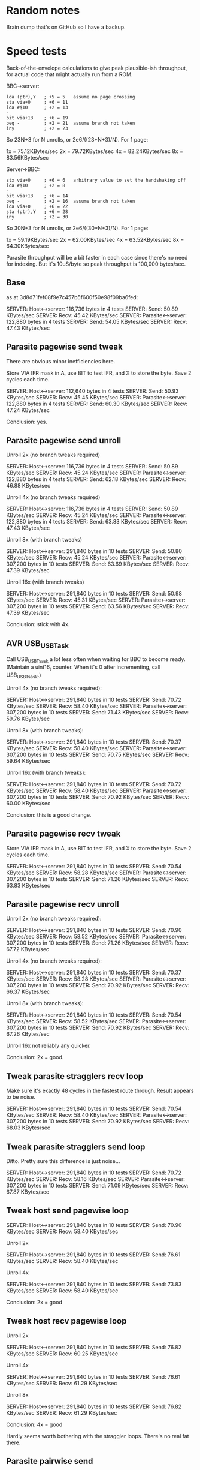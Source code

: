 * Random notes

Brain dump that's on GitHub so I have a backup.

* Speed tests

Back-of-the-envelope calculations to give peak plausible-ish throughput, for actual code that might actually run from a ROM.

BBC->server:

: lda (ptr),Y   ; +5 = 5   assume no page crossing
: sta via+0     ; +6 = 11
: lda #$10      ; +2 = 13
: -
: bit via+13    ; +6 = 19
: beq -         ; +2 = 21  assume branch not taken
: iny           ; +2 = 23

So 23N+3 for N unrolls, or 2e6/((23*N+3)/N). For 1 page:

1x = 75.12KBytes/sec
2x = 79.72KBytes/sec
4x = 82.24KBytes/sec
8x = 83.56KBytes/sec

Server->BBC:

: stx via+0     ; +6 = 6   arbitrary value to set the handshaking off
: lda #$10      ; +2 = 8
: -
: bit via+13    ; +6 = 14
: beq -         ; +2 = 16  assume branch not taken
: lda via+0     ; +6 = 22
: sta (ptr),Y   ; +6 = 28
: iny           ; +2 = 30

So 30N+3 for N unrolls, or 2e6/((30*N+3)/N). For 1 page:

1x = 59.19KBytes/sec
2x = 62.00KBytes/sec
4x = 63.52KBytes/sec
8x = 64.30KBytes/sec

Parasite throughput will be a bit faster in each case since there's no
need for indexing. But it's 10uS/byte so peak throughput is 100,000
bytes/sec.

** Base

as at 3d8d71fef08f9e7c457b5f600f50e98f09ba6fed:

SERVER: Host<->server: 116,736 bytes in 4 tests
SERVER:   Send: 50.89 KBytes/sec
SERVER:   Recv: 45.42 KBytes/sec
SERVER: Parasite<->server: 122,880 bytes in 4 tests
SERVER:   Send: 54.05 KBytes/sec
SERVER:   Recv: 47.43 KBytes/sec

** Parasite pagewise send tweak

There are obvious minor inefficiencies here.

Store VIA IFR mask in A, use BIT to test IFR, and X to store the byte.
Save 2 cycles each time.

SERVER: Host<->server: 112,640 bytes in 4 tests
SERVER:   Send: 50.93 KBytes/sec
SERVER:   Recv: 45.45 KBytes/sec
SERVER: Parasite<->server: 122,880 bytes in 4 tests
SERVER:   Send: 60.30 KBytes/sec
SERVER:   Recv: 47.24 KBytes/sec

Conclusion: yes.

** Parasite pagewise send unroll

Unroll 2x (no branch tweaks required)

SERVER: Host<->server: 116,736 bytes in 4 tests
SERVER:   Send: 50.89 KBytes/sec
SERVER:   Recv: 45.24 KBytes/sec
SERVER: Parasite<->server: 122,880 bytes in 4 tests
SERVER:   Send: 62.18 KBytes/sec
SERVER:   Recv: 46.88 KBytes/sec

Unroll 4x (no branch tweaks required)

SERVER: Host<->server: 116,736 bytes in 4 tests
SERVER:   Send: 50.89 KBytes/sec
SERVER:   Recv: 45.24 KBytes/sec
SERVER: Parasite<->server: 122,880 bytes in 4 tests
SERVER:   Send: 63.83 KBytes/sec
SERVER:   Recv: 47.43 KBytes/sec

Unroll 8x (with branch tweaks)

SERVER: Host<->server: 291,840 bytes in 10 tests
SERVER:   Send: 50.80 KBytes/sec
SERVER:   Recv: 45.24 KBytes/sec
SERVER: Parasite<->server: 307,200 bytes in 10 tests
SERVER:   Send: 63.69 KBytes/sec
SERVER:   Recv: 47.39 KBytes/sec

Unroll 16x (with branch tweaks)

SERVER: Host<->server: 291,840 bytes in 10 tests
SERVER:   Send: 50.98 KBytes/sec
SERVER:   Recv: 45.31 KBytes/sec
SERVER: Parasite<->server: 307,200 bytes in 10 tests
SERVER:   Send: 63.56 KBytes/sec
SERVER:   Recv: 47.39 KBytes/sec

Conclusion: stick with 4x.

** AVR USB_USBTask

Call USB_USBTsask a lot less often when waiting for BBC to become
ready. (Maintain a uint16_t counter. When it's 0 after incrementing,
call USB_USBTsask.)

Unroll 4x (no branch tweaks required):

SERVER: Host<->server: 291,840 bytes in 10 tests
SERVER:   Send: 70.72 KBytes/sec
SERVER:   Recv: 58.40 KBytes/sec
SERVER: Parasite<->server: 307,200 bytes in 10 tests
SERVER:   Send: 71.43 KBytes/sec
SERVER:   Recv: 59.76 KBytes/sec

Unroll 8x (with branch tweaks):

SERVER: Host<->server: 291,840 bytes in 10 tests
SERVER:   Send: 70.37 KBytes/sec
SERVER:   Recv: 58.40 KBytes/sec
SERVER: Parasite<->server: 307,200 bytes in 10 tests
SERVER:   Send: 70.75 KBytes/sec
SERVER:   Recv: 59.64 KBytes/sec

Unroll 16x (with branch tweaks):

SERVER: Host<->server: 291,840 bytes in 10 tests
SERVER:   Send: 70.72 KBytes/sec
SERVER:   Recv: 58.40 KBytes/sec
SERVER: Parasite<->server: 307,200 bytes in 10 tests
SERVER:   Send: 70.92 KBytes/sec
SERVER:   Recv: 60.00 KBytes/sec

Conclusion: this is a good change.

** Parasite pagewise recv tweak

Store VIA IFR mask in A, use BIT to test IFR, and X to store the byte.
Save 2 cycles each time.

SERVER: Host<->server: 291,840 bytes in 10 tests
SERVER:   Send: 70.54 KBytes/sec
SERVER:   Recv: 58.28 KBytes/sec
SERVER: Parasite<->server: 307,200 bytes in 10 tests
SERVER:   Send: 71.26 KBytes/sec
SERVER:   Recv: 63.83 KBytes/sec

** Parasite pagewise recv unroll

Unroll 2x (no branch tweaks required):

SERVER: Host<->server: 291,840 bytes in 10 tests
SERVER:   Send: 70.90 KBytes/sec
SERVER:   Recv: 58.52 KBytes/sec
SERVER: Parasite<->server: 307,200 bytes in 10 tests
SERVER:   Send: 71.26 KBytes/sec
SERVER:   Recv: 67.72 KBytes/sec

Unroll 4x (no branch tweaks required):

SERVER: Host<->server: 291,840 bytes in 10 tests
SERVER:   Send: 70.37 KBytes/sec
SERVER:   Recv: 58.28 KBytes/sec
SERVER: Parasite<->server: 307,200 bytes in 10 tests
SERVER:   Send: 70.92 KBytes/sec
SERVER:   Recv: 66.37 KBytes/sec

Unroll 8x (with branch tweaks):

SERVER: Host<->server: 291,840 bytes in 10 tests
SERVER:   Send: 70.54 KBytes/sec
SERVER:   Recv: 58.52 KBytes/sec
SERVER: Parasite<->server: 307,200 bytes in 10 tests
SERVER:   Send: 70.92 KBytes/sec
SERVER:   Recv: 67.26 KBytes/sec

Unroll 16x not reliably any quicker.

Conclusion: 2x = good.

** Tweak parasite stragglers recv loop

Make sure it's exactly 48 cycles in the fastest route through. Result
appears to be noise.

SERVER: Host<->server: 291,840 bytes in 10 tests
SERVER:   Send: 70.54 KBytes/sec
SERVER:   Recv: 58.40 KBytes/sec
SERVER: Parasite<->server: 307,200 bytes in 10 tests
SERVER:   Send: 70.92 KBytes/sec
SERVER:   Recv: 68.03 KBytes/sec

** Tweak parasite stragglers send loop

Ditto. Pretty sure this difference is just noise...

SERVER: Host<->server: 291,840 bytes in 10 tests
SERVER:   Send: 70.72 KBytes/sec
SERVER:   Recv: 58.16 KBytes/sec
SERVER: Parasite<->server: 307,200 bytes in 10 tests
SERVER:   Send: 71.09 KBytes/sec
SERVER:   Recv: 67.87 KBytes/sec

** Tweak host send pagewise loop

SERVER: Host<->server: 291,840 bytes in 10 tests
SERVER:   Send: 70.90 KBytes/sec
SERVER:   Recv: 58.40 KBytes/sec

Unroll 2x

SERVER: Host<->server: 291,840 bytes in 10 tests
SERVER:   Send: 76.61 KBytes/sec
SERVER:   Recv: 58.40 KBytes/sec

Unroll 4x

SERVER: Host<->server: 291,840 bytes in 10 tests
SERVER:   Send: 73.83 KBytes/sec
SERVER:   Recv: 58.40 KBytes/sec

Conclusion: 2x = good

** Tweak host recv pagewise loop

Unroll 2x

SERVER: Host<->server: 291,840 bytes in 10 tests
SERVER:   Send: 76.82 KBytes/sec
SERVER:   Recv: 60.25 KBytes/sec

Unroll 4x

SERVER: Host<->server: 291,840 bytes in 10 tests
SERVER:   Send: 76.61 KBytes/sec
SERVER:   Recv: 61.29 KBytes/sec

Unroll 8x

SERVER: Host<->server: 291,840 bytes in 10 tests
SERVER:   Send: 76.82 KBytes/sec
SERVER:   Recv: 61.29 KBytes/sec

Conclusion: 4x = good

Hardly seems worth bothering with the straggler loops. There's no real
fat there.

** Parasite pairwise send

Before:

SERVER: Parasite<->server: 307,200 bytes in 10 tests
SERVER:   Send: 71.09 KBytes/sec
SERVER:   Recv: 67.87 KBytes/sec

One pair per iteration:

SERVER: Parasite<->server: 309,750 bytes in 10 tests
SERVER:   Send: 62.63 KBytes/sec
SERVER:   Recv: 69.06 KBytes/sec

Unroll 2x:

SERVER: Host<->server: 294,390 bytes in 10 tests
SERVER:   Send: 77.28 KBytes/sec
SERVER:   Recv: 61.69 KBytes/sec
SERVER: Parasite<->server: 309,750 bytes in 10 tests
SERVER:   Send: 62.37 KBytes/sec
SERVER:   Recv: 68.90 KBytes/sec

Not going to bother doing any more with this. The code is still there,
just toggled out.

* AVR code tweaks

Before (I think - reconstituted from the above):

SERVER: Host<->server: 294,390 bytes in 10 tests
SERVER:   Send: 77.28 KBytes/sec
SERVER:   Recv: 61.69 KBytes/sec
SERVER: Parasite<->server: 307,200 bytes in 10 tests
SERVER:   Send: 71.09 KBytes/sec
SERVER:   Recv: 67.87 KBytes/sec

Macroize various bits.

SERVER: Host<->server: 294,390 bytes in 10 tests
SERVER:   Send: 74.87 KBytes/sec
SERVER:   Recv: 61.69 KBytes/sec
SERVER: Parasite<->server: 309,750 bytes in 10 tests
SERVER:   Send: 81.31 KBytes/sec
SERVER:   Recv: 68.90 KBytes/sec

Macroize *everything*. Not sure this does much for the readability,
but it doesn't hurt the speed...

SERVER: Host<->server: 294,390 bytes in 10 tests
SERVER:   Send: 78.12 KBytes/sec
SERVER:   Recv: 61.96 KBytes/sec
SERVER: Parasite<->server: 309,750 bytes in 10 tests
SERVER:   Send: 84.26 KBytes/sec
SERVER:   Recv: 69.22 KBytes/sec

Rough figures:

Host send = 2000000/(78.12*1024) = 25 cycles/bytes
Host recv = 2000000/(61.96*1024) = 31.5 cycles/byte
Parasite send = 2000000/(84.26*1024) = 23.2 cycles/byte
Parasite recv = 2000000/(69.22*1024) = 28.2 cycles/byte

Since the host recv case hardly improved due to the AVR code tweaks,
the limit is presumably the 6502 code in that case. (Not sure there's
a vast amount to be squeezed out there, but, maybe...)

The host send/recv cases are now the 6.5 cycles apart you'd expect.
Recv is always going to be ~6-7 cycles slower, because there's an
extra 1MHz read, and the (zp),Y write always takes 6 cycles
(*SPEEDTEST transfers page-aligned data so the send case never hits
the page boundary crossin when reading).

The fact parasite recv is only 5 cycles slower than send is a bit
suspicious. Is there a bit more to be squeezed out here?

Add fast path for non-verbose large transfers:

SERVER: Host<->server: 294,390 bytes in 10 tests
SERVER:   Send: 78.55 KBytes/sec
SERVER:   Recv: 61.83 KBytes/sec
SERVER: Parasite<->server: 309,750 bytes in 10 tests
SERVER:   Send: 85.69 KBytes/sec
SERVER:   Recv: 69.06 KBytes/sec

2000000/(85.69*1024) = 22.8 cycles/byte

Going to keep this change anyway, because it's the right thing to do,
even if it doesn't make much of a difference...
* Boot notes

Private workspace claim (request type 2) happens early on in the boot
process, and it isn't claimed - so it's a good place to reset the
link-started flag.

ROM boot (request type 3) can be claimed, so there's no guarantee the
BLFS ROM will receive it.

* Serial protocol rambles

Stardot thread: https://stardot.org.uk/forums/viewtopic.php?f=3&t=14398

The AVR has an OOB mechanism for resets: the USB stall that the BBC
can induce by switching off write handshaking. This is how the BBC can
cancel the current operation, whatever it was, after pressing BREAK,
without things getting out of sync too often.

The serial link needs something similar.

Key thing: there is a certain run of bytes that will never occur
during normal transmission. The BBC can just send this to the server
repeatedly to indicate a reset, and then watch for the same response
from the server. Once both sides have detected it, the buffers have
been flushed, and they can send one another a single sync byte to
indicate they are ready.

Note new serial-specific request type, 0x00:

- =REQUEST_SERIAL_CANCEL= :: 0x00

Special syntax, same as =REQUEST_AVR_PRESENCE=: it's a valid request
just on its own (whether fixed- or variable-size payload), and there's
never any payload. When received, it puts the server immediately into
sync mode.

** sync mode

Sync mode allows both sides to flush all necessary buffers (FTDI
buffer for the BBC, FTDI buffer + various OS buffers for the server)
and put themselves in a known state.

Server side:

1. read data from the BBC, counting runs of $00 bytes, and discarding
   everything else. When =num_required_0s= consecutive $00 bytes have
   been received, go to step 2

2. emit =num_required_0s= x $00 bytes followed by 1 x $01 byte. This
   can be done as one lump, at the start of the process; the data will
   be buffered up and will appear at the BBC end in due course

3. read bytes from BBC: a $01 indicates sync complete, and it's done;
   $00 bytes should be ignored; other values are an error, so go back
   to step 1

BBC side:

0. emit 1 $80 byte, in case the server is still waiting in step 3

1. emit continuous $00 bytes while reading from the server. Count runs
   of zeroes and discard everything else. When =num_required_0s=
   consecutive $00 bytes have been received, go to step 2

2. continue emitting $00 bytes. Read bytes from server: a $01
   indicates sync complete, so go to step 3; $00s can be ignored;
   other values are an error

3. emit a single $01 byte to indicate that sync is complete

At this point, fingers crossed, they're both in sync...

260 bytes = 2,340 bits, or 0.02 sec at 115,200 baud (and actual
transmit rate will be higher).

Other sync notes:

- not sure that the BBC actually needs to continue emitting $00s
  during BBC step 2. It won't receive anything until the server gets
  to server step 2, which won't happen until server step 1 has read
  enough $00s.

  If the server starts out in step 3, additional $00s won't help, but
  this is what the leading $80 is intended to fix.

  If the server starts out in some other state, no problem.

- because the server sends all data as a big lump, there could
  conceivably be a lot to work through in BBC step 1 (though unlikely
  to be an issue for any of the 8-bit stuff). Server should just try
  to flush the OS serial buffer unsent (like termios =tcflush=) when
  the BBC cancels something, or perhaps just always when starting sync
  mode.

** request formats

Fixed size request: 1 byte type (bit 7 clear), 1 byte payload, 1 byte
confirmation.

Variable size request: 1 byte type (bit 7 set), 4 bytes LE payload
size, N bytes of payload. The payload includes confirmation bytes (see
below), which are not included in the size.

Responses have a similar format to requests, including confirmation
bytes, though the details differ.

** confirmation bytes

Non-empty request payloads include confirmation bytes at particular
points, based on the LSB of the byte's negative offset:
=-((payload_size)-1-(offset of byte))=. (The first byte's negative
offset is =-((payload size)-1)= and the last byte's is =0=.)

For BBC->server payloads, the confirmation bytes indicate whether
there's more data to come, or that the request has been canceled. When
the LSB of the byte's negative offset is 0x00, send a confirmation
byte after sending the byte. This ensures the request ends with a
confirmation byte.

For server->BBC payloads, when the LSB of the byte's negative offset
is 0x00, send a confirmation byte before sending the byte. The
response might not end with a confirmation byte, but that's fine -
they're sent only to avoid runs of 0x00 bytes that might get confused
with a sync. The server isn't allowed to cancel responses and the
confirmation bytes are always 0x01.

To indicate a canceled request, the BBC may supply 0x00 or 0x80 (i.e.,
=REQUEST_SERIAL_CANCEL=). Otherwise, supply 0x01. There's no real plan
for additional values, but... maybe??

When sending or receiving data, the LSB of the byte's negative offset
can be found in =scratch_payload_size+0=. (The payload size is in
principle a 32-bit value, but only the bottom 8 bits promise to be
always valid.)

** forcing a reset from the BBC side

For use the first time the FS is activated after a reset.

Just embark on sync mode from the BBC side...

If the server was waiting for a response, it will get the =0= and go
into sync mode straight away.

If a response was being sent, the additional bytes will ensure the
server eventually hits the point where it's expecting a confirmation
byte, and then supply a 0 for that byte. Now the PC is in sync mode
too.

If a response was being received: the PC will be listening. If it
receives any data while sending, it will go into sync mode. (It will
do this immediately, as the BBC must know that it's done this and
won't be listening for proper packet data any more.)

Either way, eventually both sides will figure it out.

** what is the right value for =num_required_0s=?

It's currently 500, but the minimum will be a bit more than 256...

_the format has changed slightly since the notes below, which need
redoing_

Worst case is a variable size 255 byte packet of 0s, with a run of 258
0 bytes:

: +000 xx (type)
: +001 ff + size
: +002 00 |
: +003 00 |
: +004 00 +
: +005 00 (byte 0, negative offset 0xffffff01)
: ..
: +104 00 (byte fe, negative offset 0x00000000)
: +105 01 confirmation byte

Any payload with a size of $xxxxxxff will potentially start with 255
0s, but larger sizes will have fewer 0s as part of the size.

Payloads with size $xxxxxx00 (obviously $xxxxxx>=1...) have 254 0
bytes in the worst case:

: +000 xx (type)
: +001 00 + size
: +002 01 |
: +003 00 |
: +004 00 +
: +005 00 (byte 0, negative offset 0xffffff00)
: +006 01 (confirmation byte)
: ..
: +105 00 (byte ff, negative offset 0x00000000)
: +106 01 confirmation byte

* copy/paste fodder

#+begin_src text
          7   6   5   4   3   2   1   0
        +---+---+---+---+---+---+---+---+
  +0    | 0 | request type              |
        +---+---+---+---+---+---+---+---+
  +1    | size bits 0...7               |
        +---+---+---+---+---+---+---+---+
  +2    | size bits 8...15              |
        +---+---+---+---+---+---+---+---+
  +3    | size bits 16...23             |
        +---+---+---+---+---+---+---+---+
  +4    | size bits 24...31             |
        +---+---+---+---+---+---+---+---+
  +5    |   |   |   |   |   |   |   |   |
        .   .   .   .   .   .   .   .   .
  +N+5  |   |   |   |   |   |   |   |   |
        +---+---+---+---+---+---+---+---+
  +N+6  | SERIAL_YES                    |
        +-------------------------------+
#+end_src

** speed ver 1

Int Tube:

H: S 10.78 R 13.10
P: S 10.97 R 13.50

Ext Tube:

H: S 12.75 R 17.20
P: S 13.03 R 17.87
